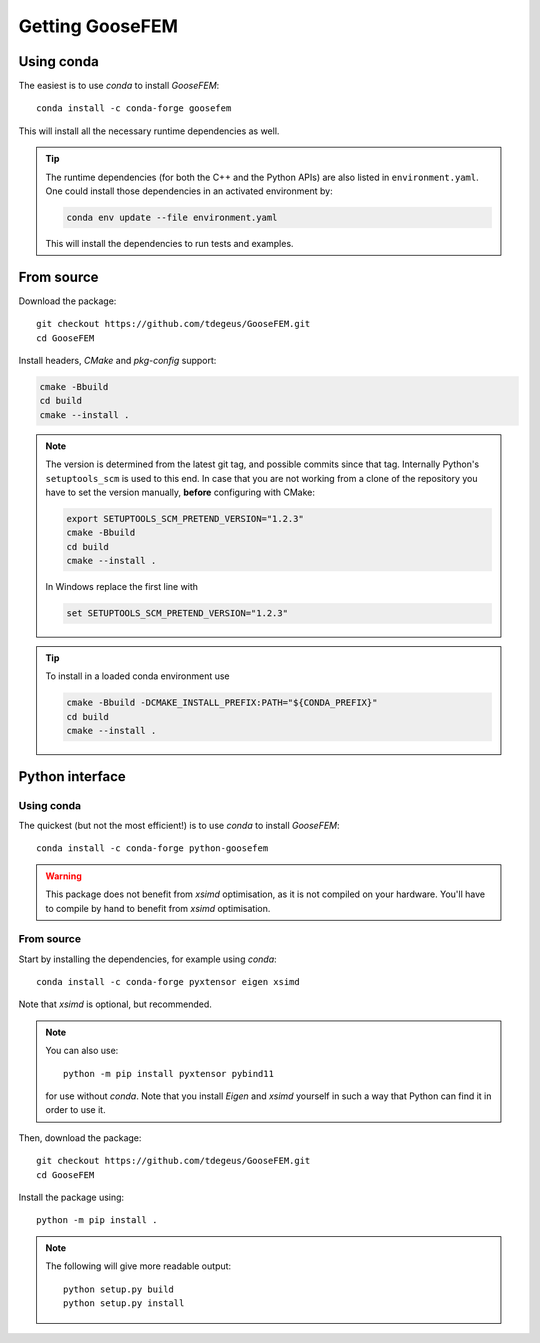 ****************
Getting GooseFEM
****************

Using conda
===========

The easiest is to use *conda* to install *GooseFEM*::

    conda install -c conda-forge goosefem

This will install all the necessary runtime dependencies as well.

.. tip::

    The runtime dependencies (for both the C++ and the Python APIs)
    are also listed in ``environment.yaml``.
    One could install those dependencies in an activated environment by:

    .. code-block:: cpp

        conda env update --file environment.yaml

    This will install the dependencies to run tests and examples.


From source
===========

Download the package::

    git checkout https://github.com/tdegeus/GooseFEM.git
    cd GooseFEM

Install headers, *CMake* and *pkg-config* support:

.. code-block:: none

    cmake -Bbuild
    cd build
    cmake --install .

.. note::

    The version is determined from the latest git tag, and possible commits since that tag.
    Internally Python's ``setuptools_scm`` is used to this end.
    In case that you are not working from a clone of the repository you have to set
    the version manually, **before** configuring with CMake:

    .. code-block:: none

        export SETUPTOOLS_SCM_PRETEND_VERSION="1.2.3"
        cmake -Bbuild
        cd build
        cmake --install .

    In Windows replace the first line with

    .. code-block:: none

        set SETUPTOOLS_SCM_PRETEND_VERSION="1.2.3"

.. tip::

    To install in a loaded conda environment use

    .. code-block:: none

        cmake -Bbuild -DCMAKE_INSTALL_PREFIX:PATH="${CONDA_PREFIX}"
        cd build
        cmake --install .


.. _install_python:

Python interface
================

Using conda
^^^^^^^^^^^

The quickest (but not the most efficient!) is to use *conda* to install *GooseFEM*::

    conda install -c conda-forge python-goosefem

.. warning::

    This package does not benefit from *xsimd* optimisation,
    as it is not compiled on your hardware.
    You'll have to compile by hand to benefit from *xsimd* optimisation.

.. _install_python_source:

From source
^^^^^^^^^^^

Start by installing the dependencies, for example using *conda*::

    conda install -c conda-forge pyxtensor eigen xsimd

Note that *xsimd* is optional, but recommended.

.. note::

    You can also use::

        python -m pip install pyxtensor pybind11

    for use without *conda*. Note that you install *Eigen* and *xsimd* yourself
    in such a way that Python can find it in order to use it.

Then, download the package::

    git checkout https://github.com/tdegeus/GooseFEM.git
    cd GooseFEM

Install the package using::

    python -m pip install .

.. note::

    The following will give more readable output::

        python setup.py build
        python setup.py install
